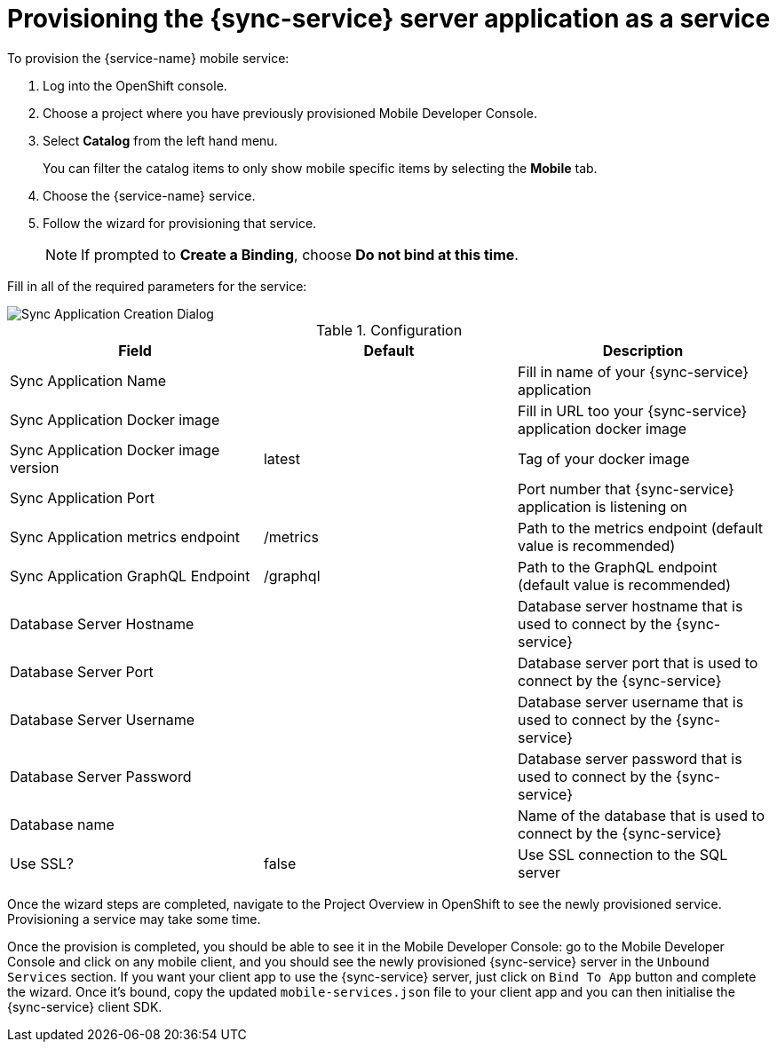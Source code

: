 
= Provisioning the {sync-service} server application as a service

To provision the {service-name} mobile service:

. Log into the OpenShift console.
. Choose a project where you have previously provisioned Mobile Developer Console.
. Select *Catalog* from the left hand menu.
+
You can filter the catalog items to only show mobile specific items by selecting the *Mobile* tab.
. Choose the {service-name} service.

. Follow the wizard for provisioning that service.
+
NOTE: If prompted to *Create a Binding*, choose *Do not bind at this time*.

Fill in all of the required parameters for the service:

image::sync-app-creation-dialog.png[Sync Application Creation Dialog]

.Configuration
[options="header"]
|====
|Field|Default|Description
|Sync Application Name||Fill in name of your {sync-service} application
|Sync Application Docker image||Fill in URL too your {sync-service} application docker image
|Sync Application Docker image version|latest|Tag of your docker image
|Sync Application Port||Port number that {sync-service} application is listening on
|Sync Application metrics endpoint|/metrics|Path to the metrics endpoint (default value is recommended)
|Sync Application GraphQL Endpoint|/graphql|Path to the GraphQL endpoint (default value is recommended)
|Database Server Hostname||Database server hostname that is used to connect by the {sync-service}
|Database Server Port||Database server port that is used to connect by the {sync-service}
|Database Server Username||Database server username that is used to connect by the {sync-service}
|Database Server Password||Database server password that is used to connect by the {sync-service}
|Database name||Name of the database that is used to connect by the {sync-service}
|Use SSL?|false|Use SSL connection to the SQL server
|====

Once the wizard steps are completed, navigate to the Project Overview in OpenShift to see the newly provisioned service.
Provisioning a service may take some time.

Once the provision is completed, you should be able to see it in the Mobile Developer Console: go to the Mobile Developer Console and click on any mobile client, and you should see the newly provisioned {sync-service} server in the `Unbound Services` section. If you want your client app to use the {sync-service} server, just click on `Bind To App` button and complete the wizard. Once it's bound, copy the updated `mobile-services.json` file to your client app and you can then initialise the {sync-service} client SDK.
